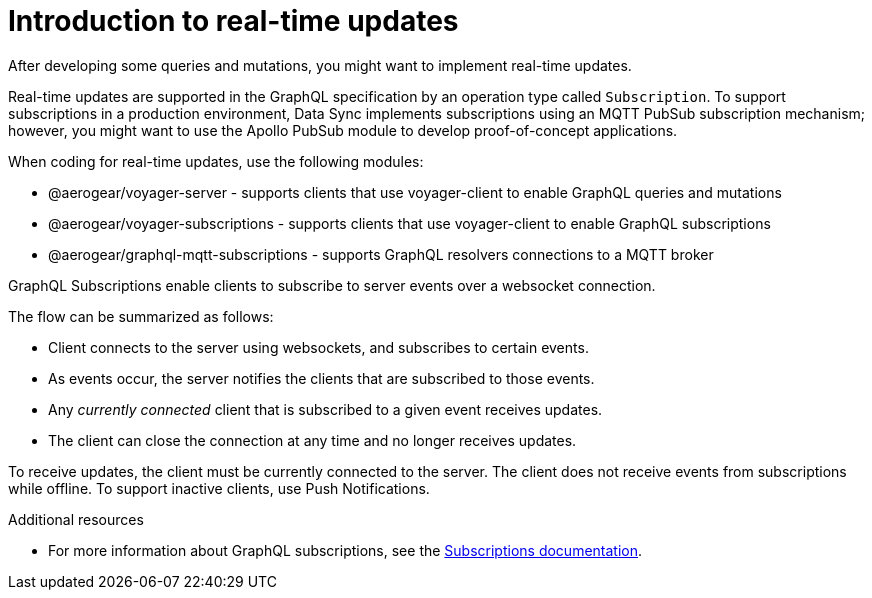 [id="realtime-intro-{context}"]
= Introduction to real-time updates

After developing some queries and mutations, you might want to implement real-time updates.

Real-time updates are supported in the GraphQL specification by an operation type called `Subscription`.
To support subscriptions in a production environment, Data Sync implements subscriptions using an MQTT PubSub subscription mechanism; however, you might want to use the Apollo PubSub module to develop proof-of-concept applications.  

When coding for real-time updates, use the following modules:

* @aerogear/voyager-server - supports clients that use voyager-client to enable GraphQL queries and mutations
* @aerogear/voyager-subscriptions - supports clients that use voyager-client to enable GraphQL subscriptions
* @aerogear/graphql-mqtt-subscriptions - supports GraphQL resolvers connections to a MQTT broker

GraphQL Subscriptions enable clients to subscribe to server events over a websocket connection.

The flow can be summarized as follows:

* Client connects to the server using websockets, and subscribes to certain events.
* As events occur, the server notifies the clients that are subscribed to those events.
* Any _currently connected_ client that is subscribed to a given event receives updates.
* The client can close the connection at any time and no longer receives updates.

To receive updates, the client must be currently connected to the server.
The client does not receive events from subscriptions while offline.
To support inactive clients, use Push Notifications.

.Additional resources

* For more information about GraphQL subscriptions, see the link:https://www.apollographql.com/docs/apollo-server/features/subscriptions.html[Subscriptions documentation].
